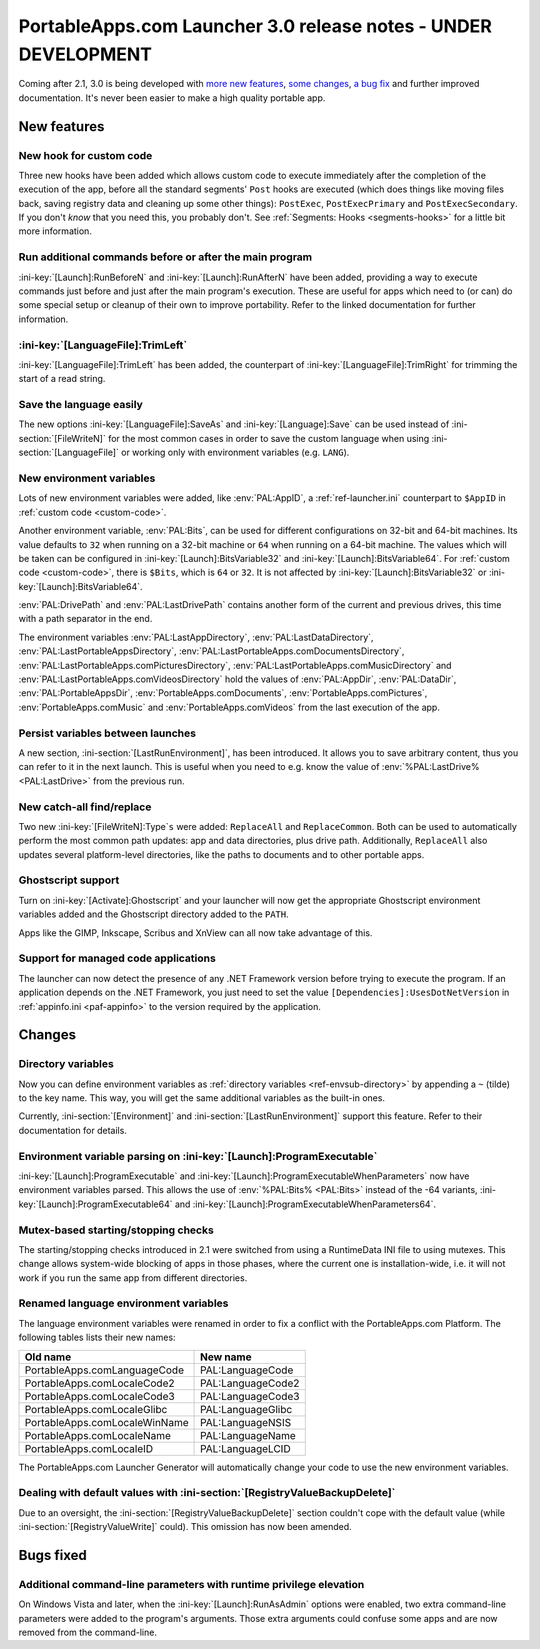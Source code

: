 .. index:: Release notes; 3.0

.. _releases-3.0:

===============================================================
PortableApps.com Launcher 3.0 release notes - UNDER DEVELOPMENT
===============================================================

Coming after 2.1, 3.0 is being developed with `more new features`_, `some
changes`_, `a bug fix`_ and further improved documentation. It's never been
easier to make a high quality portable app.

.. _`more new features`: `New features`_
.. _`some changes`: `Changes`_
.. _`a bug fix`: `Bugs fixed`_

New features
============

New hook for custom code
------------------------

Three new hooks have been added which allows custom code to execute immediately
after the completion of the execution of the app, before all the standard
segments' ``Post`` hooks are executed (which does things like moving files
back, saving registry data and cleaning up some other things): ``PostExec``,
``PostExecPrimary`` and ``PostExecSecondary``. If you don't *know* that you
need this, you probably don't. See :ref:`Segments: Hooks <segments-hooks>` for
a little bit more information.

Run additional commands before or after the main program
--------------------------------------------------------

:ini-key:`[Launch]:RunBeforeN` and :ini-key:`[Launch]:RunAfterN` have been
added, providing a way to execute commands just before and just after the main
program's execution. These are useful for apps which need to (or can) do some
special setup or cleanup of their own to improve portability. Refer to the
linked documentation for further information.

:ini-key:`[LanguageFile]:TrimLeft`
----------------------------------

:ini-key:`[LanguageFile]:TrimLeft` has been added, the counterpart of
:ini-key:`[LanguageFile]:TrimRight` for trimming the start of a read string.

Save the language easily
------------------------

The new options :ini-key:`[LanguageFile]:SaveAs` and
:ini-key:`[Language]:Save` can be used instead of :ini-section:`[FileWriteN]`
for the most common cases in order to save the custom language when using
:ini-section:`[LanguageFile]` or working only with environment variables (e.g.
``LANG``).

New environment variables
-------------------------

Lots of new environment variables were added, like :env:`PAL:AppID`, a
:ref:`ref-launcher.ini` counterpart to ``$AppID`` in
:ref:`custom code <custom-code>`.

Another environment variable, :env:`PAL:Bits`, can be used for different
configurations on 32-bit and 64-bit machines. Its value defaults to ``32``
when running on a 32-bit machine or ``64`` when running on a 64-bit machine.
The values which will be taken can be configured in
:ini-key:`[Launch]:BitsVariable32` and :ini-key:`[Launch]:BitsVariable64`.
For :ref:`custom code <custom-code>`, there is ``$Bits``, which is ``64`` or
``32``. It is not affected by :ini-key:`[Launch]:BitsVariable32` or
:ini-key:`[Launch]:BitsVariable64`.

:env:`PAL:DrivePath` and :env:`PAL:LastDrivePath` contains another form of the
current and previous drives, this time with a path separator in the end.

The environment variables :env:`PAL:LastAppDirectory`,
:env:`PAL:LastDataDirectory`, :env:`PAL:LastPortableAppsDirectory`,
:env:`PAL:LastPortableApps.comDocumentsDirectory`,
:env:`PAL:LastPortableApps.comPicturesDirectory`,
:env:`PAL:LastPortableApps.comMusicDirectory`
and :env:`PAL:LastPortableApps.comVideosDirectory` hold the values of
:env:`PAL:AppDir`, :env:`PAL:DataDir`, :env:`PAL:PortableAppsDir`,
:env:`PortableApps.comDocuments`, :env:`PortableApps.comPictures`,
:env:`PortableApps.comMusic` and :env:`PortableApps.comVideos` from the last
execution of the app.

Persist variables between launches
----------------------------------

A new section, :ini-section:`[LastRunEnvironment]`, has been introduced. It
allows you to save arbitrary content, thus you can refer to it in the next
launch. This is useful when you need to e.g. know the value of
:env:`%PAL:LastDrive% <PAL:LastDrive>` from the previous run.

New catch-all find/replace
--------------------------

Two new :ini-key:`[FileWriteN]:Type`\ ``s`` were added: ``ReplaceAll`` and
``ReplaceCommon``. Both can be used to automatically perform the most common
path updates: app and data directories, plus drive path. Additionally,
``ReplaceAll`` also updates several platform-level directories, like the paths
to documents and to other portable apps.

Ghostscript support
-------------------

Turn on :ini-key:`[Activate]:Ghostscript` and your launcher will now get the
appropriate Ghostscript environment variables added and the Ghostscript
directory added to the ``PATH``.

Apps like the GIMP, Inkscape, Scribus and XnView can all now take advantage of
this.

Support for managed code applications
-------------------------------------

The launcher can now detect the presence of any .NET Framework version before
trying to execute the program. If an application depends on the .NET Framework,
you just need to set the value ``[Dependencies]:UsesDotNetVersion`` in
:ref:`appinfo.ini <paf-appinfo>` to the version required by the application.

Changes
=======

Directory variables
-------------------

Now you can define environment variables as
:ref:`directory variables <ref-envsub-directory>` by appending a ``~`` (tilde)
to the key name. This way, you will get the same additional variables as the
built-in ones.

Currently, :ini-section:`[Environment]` and :ini-section:`[LastRunEnvironment]`
support this feature. Refer to their documentation for details.

Environment variable parsing on :ini-key:`[Launch]:ProgramExecutable`
---------------------------------------------------------------------

:ini-key:`[Launch]:ProgramExecutable` and
:ini-key:`[Launch]:ProgramExecutableWhenParameters` now have environment
variables parsed. This allows the use of :env:`%PAL:Bits% <PAL:Bits>` instead of
the -64 variants, :ini-key:`[Launch]:ProgramExecutable64` and
:ini-key:`[Launch]:ProgramExecutableWhenParameters64`.

Mutex-based starting/stopping checks
------------------------------------

The starting/stopping checks introduced in 2.1 were switched from using a
RuntimeData INI file to using mutexes. This change allows system-wide blocking
of apps in those phases, where the current one is installation-wide, i.e. it
will not work if you run the same app from different directories.

Renamed language environment variables
--------------------------------------

The language environment variables were renamed in order to fix a conflict with
the PortableApps.com Platform. The following tables lists their new names:

============================= =================
Old name                      New name
============================= =================
PortableApps.comLanguageCode  PAL:LanguageCode
PortableApps.comLocaleCode2   PAL:LanguageCode2
PortableApps.comLocaleCode3   PAL:LanguageCode3
PortableApps.comLocaleGlibc   PAL:LanguageGlibc
PortableApps.comLocaleWinName PAL:LanguageNSIS
PortableApps.comLocaleName    PAL:LanguageName
PortableApps.comLocaleID      PAL:LanguageLCID
============================= =================

The PortableApps.com Launcher Generator will automatically change your code to
use the new environment variables.

Dealing with default values with :ini-section:`[RegistryValueBackupDelete]`
---------------------------------------------------------------------------

Due to an oversight, the :ini-section:`[RegistryValueBackupDelete]` section
couldn't cope with the default value (while :ini-section:`[RegistryValueWrite]`
could). This omission has now been amended.

Bugs fixed
==========

Additional command-line parameters with runtime privilege elevation
-------------------------------------------------------------------

On Windows Vista and later, when the :ini-key:`[Launch]:RunAsAdmin` options were
enabled, two extra command-line parameters were added to the program's arguments.
Those extra arguments could confuse some apps and are now removed from the
command-line.
